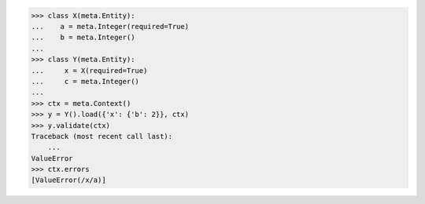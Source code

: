 >>> class X(meta.Entity):
...    a = meta.Integer(required=True)
...    b = meta.Integer()
...
>>> class Y(meta.Entity):
...     x = X(required=True)
...     c = meta.Integer()
...
>>> ctx = meta.Context()
>>> y = Y().load({'x': {'b': 2}}, ctx)
>>> y.validate(ctx)
Traceback (most recent call last):
    ...
ValueError
>>> ctx.errors
[ValueError(/x/a)]

